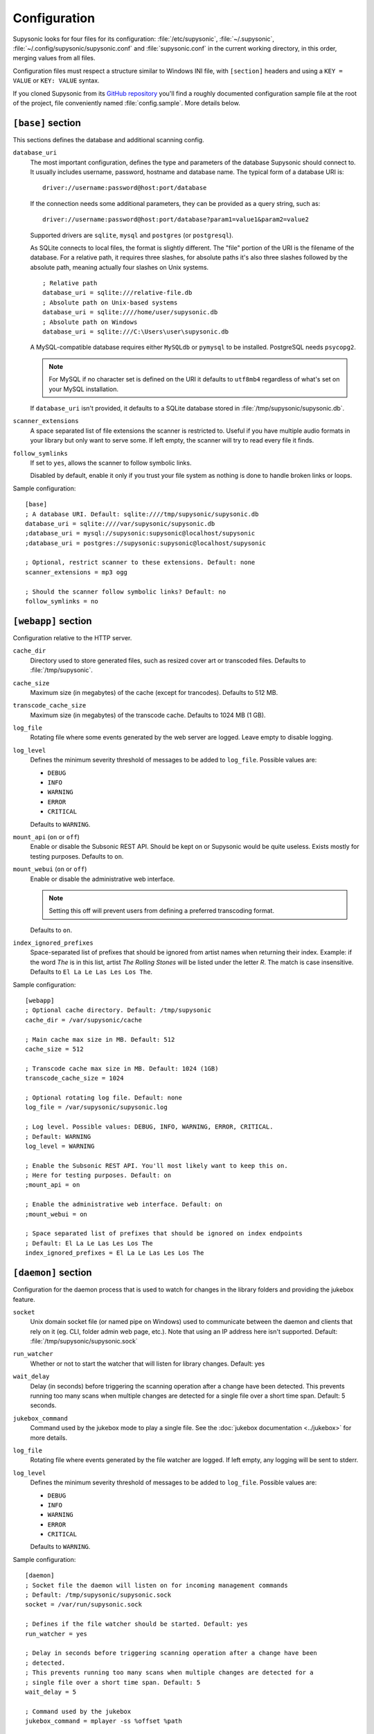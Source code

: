 Configuration
=============

Supysonic looks for four files for its configuration: :file:`/etc/supysonic`,
:file:`~/.supysonic`, :file:`~/.config/supysonic/supysonic.conf` and
:file:`supysonic.conf` in the current working directory, in this order, merging
values from all files.

Configuration files must respect a structure similar to Windows INI file, with
``[section]`` headers and using a ``KEY = VALUE`` or ``KEY: VALUE`` syntax.

If you cloned Supysonic from its `GitHub repository`__ you'll find a roughly
documented configuration sample file at the root of the project, file
conveniently named :file:`config.sample`. More details below.

__ https://github.com/spl0k/supysonic

``[base]`` section
------------------

This sections defines the database and additional scanning config.

``database_uri``
   The most important configuration, defines the type and
   parameters of the database Supysonic should connect to. It usually includes
   username, password, hostname and database name. The typical form of a
   database URI is::

      driver://username:password@host:port/database

   If the connection needs some additional parameters, they can be provided as a
   query string, such as::

      driver://username:password@host:port/database?param1=value1&param2=value2

   Supported drivers are ``sqlite``, ``mysql`` and ``postgres`` (or
   ``postgresql``).

   As SQLite connects to local files, the format is slightly different. The
   "file" portion of the URI is the filename of the database. For a relative
   path, it requires three slashes, for absolute paths it's also three slashes
   followed by the absolute path, meaning actually four slashes on Unix systems.

   .. highlight:: ini

   ::

      ; Relative path
      database_uri = sqlite:///relative-file.db
      ; Absolute path on Unix-based systems
      database_uri = sqlite:////home/user/supysonic.db
      ; Absolute path on Windows
      database_uri = sqlite:///C:\Users\user\supysonic.db

   A MySQL-compatible database requires either ``MySQLdb`` or ``pymysql`` to be
   installed. PostgreSQL needs ``psycopg2``.

   .. note::

      For MySQL if no character set is defined on the URI it defaults to
      ``utf8mb4`` regardless of what's set on your MySQL installation.

   If ``database_uri`` isn't provided, it defaults to a SQLite database stored
   in :file:`/tmp/supysonic/supysonic.db`.

``scanner_extensions``
   A space separated list of file extensions the scanner is restricted to.
   Useful if you have multiple audio formats in your library but only want to
   serve some. If left empty, the scanner will try to read every file it finds.

``follow_symlinks``
   If set to ``yes``, allows the scanner to follow symbolic links.

   Disabled by default, enable it only if you trust your file system as nothing
   is done to handle broken links or loops.

Sample configuration::

   [base]
   ; A database URI. Default: sqlite:////tmp/supysonic/supysonic.db
   database_uri = sqlite:////var/supysonic/supysonic.db
   ;database_uri = mysql://supysonic:supysonic@localhost/supysonic
   ;database_uri = postgres://supysonic:supysonic@localhost/supysonic

   ; Optional, restrict scanner to these extensions. Default: none
   scanner_extensions = mp3 ogg

   ; Should the scanner follow symbolic links? Default: no
   follow_symlinks = no

``[webapp]`` section
--------------------

Configuration relative to the HTTP server.

``cache_dir``
   Directory used to store generated files, such as resized cover art or
   transcoded files. Defaults to :file:`/tmp/supysonic`.

``cache_size``
   Maximum size (in megabytes) of the cache (except for trancodes).
   Defaults to 512 MB.

``transcode_cache_size``
   Maximum size (in megabytes) of the transcode cache.
   Defaults to 1024 MB (1 GB).

``log_file``
   Rotating file where some events generated by the web server are
   logged. Leave empty to disable logging.

``log_level``
   Defines the minimum severity threshold of messages to be added to
   ``log_file``. Possible values are:

   * ``DEBUG``
   * ``INFO``
   * ``WARNING``
   * ``ERROR``
   * ``CRITICAL``

   Defaults to ``WARNING``.

``mount_api`` (``on`` or ``off``)
   Enable or disable the Subsonic REST API. Should be kept on or Supysonic would
   be quite useless. Exists mostly for testing purposes.
   Defaults to ``on``.

``mount_webui`` (``on`` or ``off``)
   Enable or disable the administrative web interface.

   .. note::
      Setting this off will prevent users from defining a preferred transcoding
      format.

   Defaults to ``on``.

``index_ignored_prefixes``
   Space-separated list of prefixes that should be ignored from artist names
   when returning their index. Example: if the word *The* is in this list,
   artist *The Rolling Stones* will be listed under the letter *R*. The match is
   case insensitive.
   Defaults to ``El La Le Las Les Los The``.

Sample configuration::

   [webapp]
   ; Optional cache directory. Default: /tmp/supysonic
   cache_dir = /var/supysonic/cache

   ; Main cache max size in MB. Default: 512
   cache_size = 512

   ; Transcode cache max size in MB. Default: 1024 (1GB)
   transcode_cache_size = 1024

   ; Optional rotating log file. Default: none
   log_file = /var/supysonic/supysonic.log

   ; Log level. Possible values: DEBUG, INFO, WARNING, ERROR, CRITICAL.
   ; Default: WARNING
   log_level = WARNING

   ; Enable the Subsonic REST API. You'll most likely want to keep this on.
   ; Here for testing purposes. Default: on
   ;mount_api = on

   ; Enable the administrative web interface. Default: on
   ;mount_webui = on

   ; Space separated list of prefixes that should be ignored on index endpoints
   ; Default: El La Le Las Les Los The
   index_ignored_prefixes = El La Le Las Les Los The

.. _conf-daemon:

``[daemon]`` section
--------------------

Configuration for the daemon process that is used to watch for changes in the
library folders and providing the jukebox feature.

``socket``
   Unix domain socket file (or named pipe on Windows) used to communicate
   between the daemon and clients that rely on it (eg. CLI, folder admin web
   page, etc.). Note that using an IP address here isn't supported.
   Default: :file:`/tmp/supysonic/supysonic.sock`

``run_watcher``
   Whether or not to start the watcher that will listen for library changes.
   Default: yes

``wait_delay``
   Delay (in seconds) before triggering the scanning operation after a change
   have been detected. This prevents running too many scans when multiple
   changes are detected for a single file over a short time span.
   Default: 5 seconds.

``jukebox_command``
   Command used by the jukebox mode to play a single file.
   See the :doc:`jukebox documentation <../jukebox>` for more details.

``log_file``
   Rotating file where events generated by the file watcher are logged.
   If left empty, any logging will be sent to stderr.

``log_level``
   Defines the minimum severity threshold of messages to be added to
   ``log_file``. Possible values are:

   * ``DEBUG``
   * ``INFO``
   * ``WARNING``
   * ``ERROR``
   * ``CRITICAL``

   Defaults to ``WARNING``.

Sample configuration::

   [daemon]
   ; Socket file the daemon will listen on for incoming management commands
   ; Default: /tmp/supysonic/supysonic.sock
   socket = /var/run/supysonic.sock

   ; Defines if the file watcher should be started. Default: yes
   run_watcher = yes

   ; Delay in seconds before triggering scanning operation after a change have been
   ; detected.
   ; This prevents running too many scans when multiple changes are detected for a
   ; single file over a short time span. Default: 5
   wait_delay = 5

   ; Command used by the jukebox
   jukebox_command = mplayer -ss %offset %path

   ; Optional rotating log file for the scanner daemon. Logs to stderr if empty
   log_file = /var/supysonic/supysonic-daemon.log
   log_level = INFO

``[lastfm]`` section
--------------------

This section allow defining API keys to enable Last.FM integration in
Supysonic. Currently it is only used to *scrobble* played tracks and update
the *now playing* information.

See https://www.last.fm/api to obtain such keys.

Once keys are set, users have to link their account by visiting their profile
page on Supysonic's administrative UI.

``api_key``
   Last.FM API key

``secret``
   secret key associated to the API key

Sample configuration::

   [lastfm]
   ; API and secret key to enable scrobbling. http://www.last.fm/api/accounts
   ; Defaults: none
   ;api_key =
   ;secret =

.. _conf-transcoding:

``[transcoding]`` section
-------------------------

This section defines command-line programs to be used to convert an audio file
to another format or change its bitrate. All configurations in the sample below
have **not** been thoroughly tested.
For more details, please refer to the
:doc:`transcoding configuration <../transcoding>`.

::

   [transcoding]
   ; Programs used to convert from one format/bitrate to another. Defaults: none
   transcoder_mp3_mp3 = lame --quiet --mp3input -b %outrate %srcpath -
   transcoder = ffmpeg -i %srcpath -ab %outratek -v 0 -f %outfmt -
   decoder_mp3 = mpg123 --quiet -w - %srcpath
   decoder_ogg = oggdec -o %srcpath
   decoder_flac = flac -d -c -s %srcpath
   encoder_mp3 = lame --quiet -b %outrate - -
   encoder_ogg = oggenc2 -q -M %outrate -

``[mimetypes]`` section
-----------------------

Use this section if the system Supysonic is installed on has trouble guessing
the mimetype of some files. This might only be useful in some rare cases.

See the following links for a list of examples:

* https://en.wikipedia.org/wiki/Media_type#Common_examples
* https://www.iana.org/assignments/media-types/media-types.xhtml

::

   [mimetypes]
   ; Extension to mimetype mappings in case your system has some trouble guessing
   ; Default: none
   ;mp3 = audio/mpeg
   ;ogg = audio/vorbis

